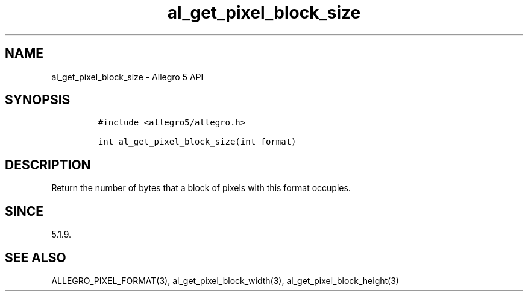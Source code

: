 .\" Automatically generated by Pandoc 3.1.3
.\"
.\" Define V font for inline verbatim, using C font in formats
.\" that render this, and otherwise B font.
.ie "\f[CB]x\f[]"x" \{\
. ftr V B
. ftr VI BI
. ftr VB B
. ftr VBI BI
.\}
.el \{\
. ftr V CR
. ftr VI CI
. ftr VB CB
. ftr VBI CBI
.\}
.TH "al_get_pixel_block_size" "3" "" "Allegro reference manual" ""
.hy
.SH NAME
.PP
al_get_pixel_block_size - Allegro 5 API
.SH SYNOPSIS
.IP
.nf
\f[C]
#include <allegro5/allegro.h>

int al_get_pixel_block_size(int format)
\f[R]
.fi
.SH DESCRIPTION
.PP
Return the number of bytes that a block of pixels with this format
occupies.
.SH SINCE
.PP
5.1.9.
.SH SEE ALSO
.PP
ALLEGRO_PIXEL_FORMAT(3), al_get_pixel_block_width(3),
al_get_pixel_block_height(3)
